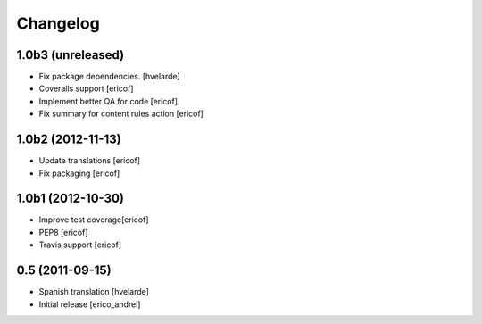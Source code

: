 Changelog
-----------
1.0b3 (unreleased)
^^^^^^^^^^^^^^^^^^

* Fix package dependencies.
  [hvelarde]

* Coveralls support [ericof]

* Implement better QA for code [ericof]

* Fix summary for content rules action [ericof]


1.0b2 (2012-11-13)
^^^^^^^^^^^^^^^^^^^

* Update translations [ericof]

* Fix packaging [ericof]

1.0b1 (2012-10-30)
^^^^^^^^^^^^^^^^^^^

* Improve test coverage[ericof]

* PEP8 [ericof]

* Travis support [ericof]


0.5 (2011-09-15)
^^^^^^^^^^^^^^^^^^^^

* Spanish translation [hvelarde]

* Initial release [erico_andrei]
